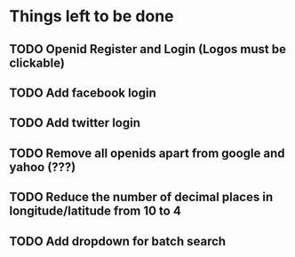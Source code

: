 * Things left to be done
** TODO Openid Register and Login (Logos must be clickable)
** TODO Add facebook login
** TODO Add twitter login
** TODO Remove all openids apart from google and yahoo (???)
** TODO Reduce the number of decimal places in longitude/latitude from 10 to 4
** TODO Add dropdown for batch search
